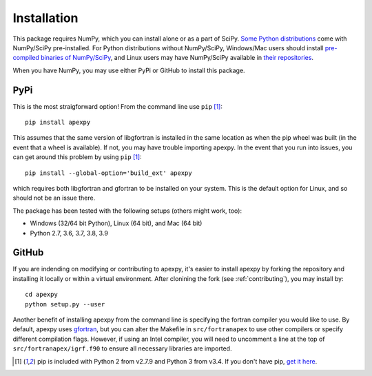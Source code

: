.. _installation:

Installation
============

This package requires NumPy, which you can install alone or as a part of SciPy.
`Some Python distributions <https://www.scipy.org/install.html>`_
come with NumPy/SciPy pre-installed. For Python distributions without
NumPy/SciPy, Windows/Mac users should install
`pre-compiled binaries of NumPy/SciPy <https://www.scipy.org/scipylib/download.html#official-source-and-binary-releases>`_, and Linux users may have
NumPy/SciPy available in
`their repositories <https://www.scipy.org/scipylib/download.html#third-party-vendor-package-managers>`_.

When you have NumPy, you may use either PyPi or GitHub to install this package.


.. _installation-pip:

PyPi
----
This is the most straigforward option!  From the command line use
``pip`` [1]_::

    pip install apexpy

This assumes that the same version of libgfortran is installed in the same
location as when the pip wheel was built (in the event that a wheel is
available). If not, you may have trouble importing apexpy.  In the event that
you run into issues, you can get around this problem by using
``pip`` [1]_::

    pip install --global-option='build_ext' apexpy

which requires both libgfortran and gfortran to be installed on your system.
This is the default option for Linux, and so should not be an issue there.

The package has been tested with the following setups (others might work, too):

* Windows (32/64 bit Python), Linux (64 bit), and Mac (64 bit)
* Python 2.7, 3.6, 3.7, 3.8, 3.9


.. _installation-cmd:

GitHub
------
If you are indending on modifying or contributing to apexpy, it's easier to
install apexpy by forking the repository and installing it locally or within
a virtual environment. After clonining the fork (see :ref:`contributing`),
you may install by::

  cd apexpy
  python setup.py --user


Another benefit of installing apexpy from the command line is specifying the
fortran compiler you would like to use.  By default, apexpy uses
`gfortran <https://gcc.gnu.org/wiki/GFortran>`_, but you can alter the
Makefile in ``src/fortranapex`` to use other compilers or specify different
compilation flags.  However, if using an Intel compiler, you will need to
uncomment a line at the top of ``src/fortranapex/igrf.f90`` to ensure all
necessary libraries are imported.

.. [1] pip is included with Python 2 from v2.7.9 and Python 3 from v3.4.
       If you don't have pip,
       `get it here <https://pip.pypa.io/en/stable/installing/>`_.
